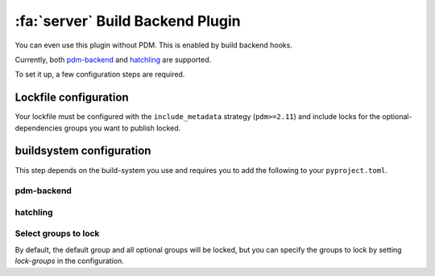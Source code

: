 :fa:`server` Build Backend Plugin
*********************************

You can even use this plugin without PDM. This is enabled by build backend hooks.

Currently, both `pdm-backend <https://backend.pdm-project.org>`__ and `hatchling <https://hatch.pypa.io>`__ are supported.

To set it up, a few configuration steps are required.

Lockfile configuration
======================

Your lockfile must be configured with the ``include_metadata`` strategy (``pdm>=2.11``) and include locks for the
optional-dependencies groups you want to publish locked.

buildsystem configuration
=========================

This step depends on the build-system you use and requires you to add the following to your ``pyproject.toml``.

pdm-backend
~~~~~~~~~~~

.. code-block:: toml
    :caption: pyproject.toml

    [build-system]
    requires = ["pdm-backend", "pdm-build-locked"]
    build-backend = "pdm.backend"

    [tool.pdm.build]
    locked = true

hatchling
~~~~~~~~~

.. code-block:: toml
    :caption: pyproject.toml

    [build-system]
    requires = ["hatchling", "pdm-build-locked"]
    build-backend = "hatchling.build"

    [tool.hatch.metadata.hooks.build-locked]


Select groups to lock
~~~~~~~~~~~~~~~~~~~~~

By default, the default group and all optional groups will be locked, but you can specify the groups to lock by setting `lock-groups` in the configuration.

.. code-block:: toml
    :caption: pyproject.toml
    # for pdm-backend
    [tool.pdm.build]
    locked = true
    lock-groups = ["default", "optional1"]

    # for hatchling
    [tool.hatch.metadata.hooks.build-locked]
    lock-groups = ["default", "optional1"]
